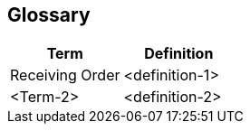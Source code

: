 [[section-glossary]]
== Glossary

[options="header"]
|===
| Term         | Definition
| Receiving Order     | <definition-1>
| <Term-2>     | <definition-2>
|===
